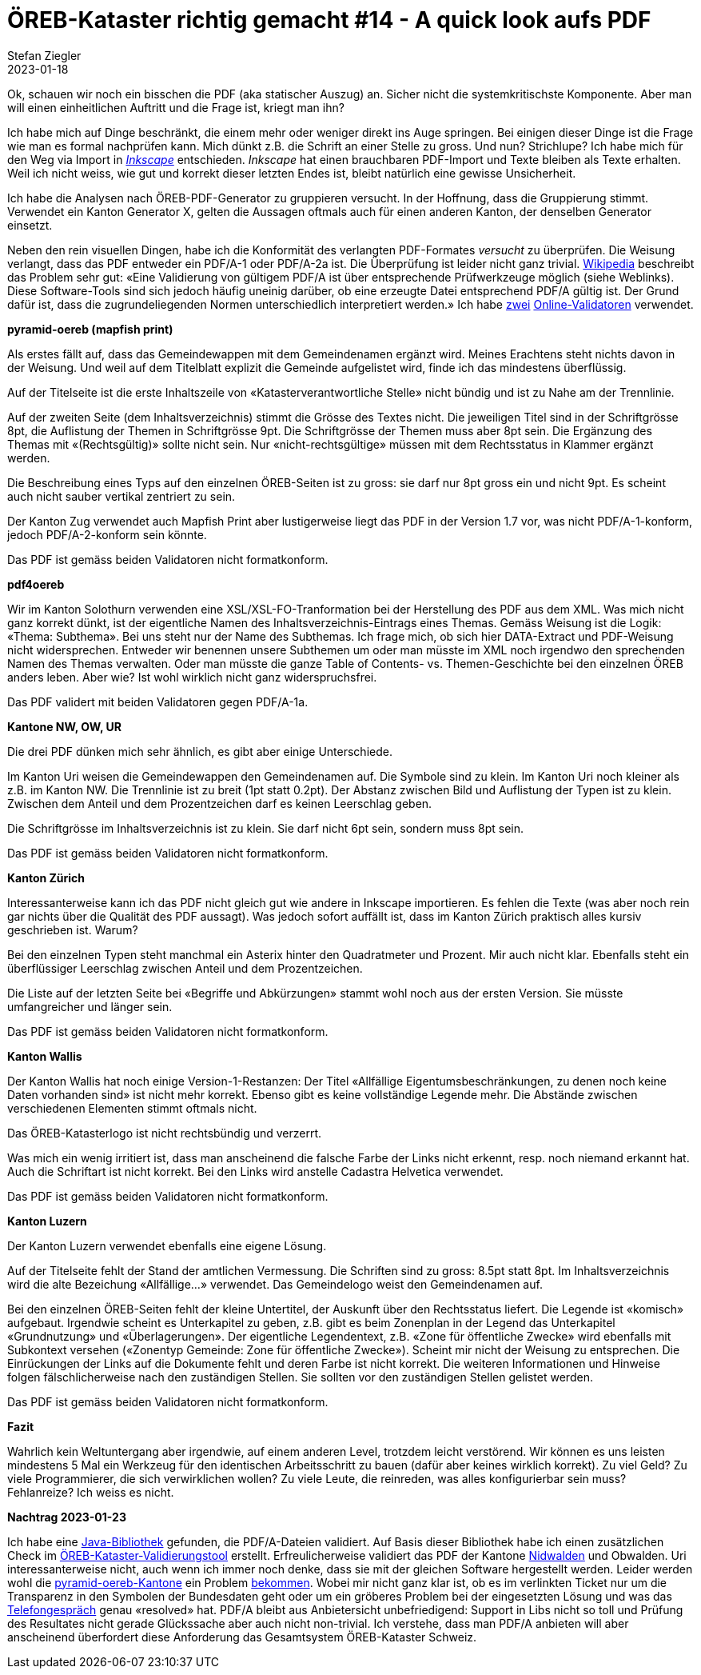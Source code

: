 = ÖREB-Kataster richtig gemacht #14 - A quick look aufs PDF
Stefan Ziegler
2023-01-18
:jbake-type: post
:jbake-status: published
:jbake-tags: ÖREB,ÖREB-Kataster,FOP,Apache FOP,PDF
:idprefix:

Ok, schauen wir noch ein bisschen die PDF (aka statischer Auszug) an. Sicher nicht die systemkritischste Komponente. Aber man will einen einheitlichen Auftritt und die Frage ist, kriegt man ihn?

Ich habe mich auf Dinge beschränkt, die einem mehr oder weniger direkt ins Auge springen. Bei einigen dieser Dinge ist die Frage wie man es formal nachprüfen kann. Mich dünkt z.B. die Schrift an einer Stelle zu gross. Und nun? Strichlupe? Ich habe mich für den Weg via Import in https://inkscape.org/[_Inkscape_] entschieden. _Inkscape_ hat einen brauchbaren PDF-Import und Texte bleiben als Texte erhalten. Weil ich nicht weiss, wie gut und korrekt dieser letzten Endes ist, bleibt natürlich eine gewisse Unsicherheit.

Ich habe die Analysen nach ÖREB-PDF-Generator zu gruppieren versucht. In der Hoffnung, dass die Gruppierung stimmt. Verwendet ein Kanton Generator X, gelten die Aussagen oftmals auch für einen anderen Kanton, der denselben Generator einsetzt.

Neben den rein visuellen Dingen, habe ich die Konformität des verlangten PDF-Formates _versucht_ zu überprüfen. Die Weisung verlangt, dass das PDF entweder ein PDF/A-1 oder PDF/A-2a ist. Die Überprüfung ist leider nicht ganz trivial. https://de.wikipedia.org/wiki/PDF/A[Wikipedia] beschreibt das Problem sehr gut: &laquo;Eine Validierung von gültigem PDF/A ist über entsprechende Prüfwerkzeuge möglich (siehe Weblinks). Diese Software-Tools sind sich jedoch häufig uneinig darüber, ob eine erzeugte Datei entsprechend PDF/A gültig ist. Der Grund dafür ist, dass die zugrundeliegenden Normen unterschiedlich interpretiert werden.&raquo; Ich habe https://avepdf.com/de/pdfa-validation[zwei] https://www.slub-dresden.de/veroeffentlichen/open-access-publizieren/pdfa-erstellung/slub-pdfa-validator?tx_slubpdfavalidator_pdfavalidator%5Baction%5D=show&tx_slubpdfavalidator_pdfavalidator%5Bcontroller%5D=Validator&cHash=6d6ea1dc278612daa71841856e34536b[Online-Validatoren] verwendet.

**pyramid-oereb (mapfish print)**
 
Als erstes fällt auf, dass das Gemeindewappen mit dem Gemeindenamen ergänzt wird. Meines Erachtens steht nichts davon in der Weisung. Und weil auf dem Titelblatt explizit die Gemeinde aufgelistet wird, finde ich das mindestens überflüssig.

Auf der Titelseite ist die erste Inhaltszeile von &laquo;Katasterverantwortliche Stelle&raquo; nicht bündig und ist zu Nahe am der Trennlinie.

Auf der zweiten Seite (dem Inhaltsverzeichnis) stimmt die Grösse des Textes nicht. Die jeweiligen Titel sind in der Schriftgrösse 8pt, die Auflistung der Themen in Schriftgrösse 9pt. Die Schriftgrösse der Themen muss aber 8pt sein. Die Ergänzung des Themas mit &laquo;(Rechtsgültig)&raquo; sollte nicht sein. Nur &laquo;nicht-rechtsgültige&raquo; müssen mit dem Rechtsstatus in Klammer ergänzt werden.

Die Beschreibung eines Typs auf den einzelnen ÖREB-Seiten ist zu gross: sie darf nur 8pt gross ein und nicht 9pt. Es scheint auch nicht sauber vertikal zentriert zu sein.

Der Kanton Zug verwendet auch Mapfish Print aber lustigerweise liegt das PDF in der Version 1.7 vor, was nicht PDF/A-1-konform, jedoch PDF/A-2-konform sein könnte.

Das PDF ist gemäss beiden Validatoren nicht formatkonform.

**pdf4oereb**

Wir im Kanton Solothurn verwenden eine XSL/XSL-FO-Tranformation bei der Herstellung des PDF aus dem XML. Was mich nicht ganz korrekt dünkt, ist der eigentliche Namen des Inhaltsverzeichnis-Eintrags eines Themas. Gemäss Weisung ist die Logik: &laquo;Thema: Subthema&raquo;. Bei uns steht nur der Name des Subthemas. Ich frage mich, ob sich hier DATA-Extract und PDF-Weisung nicht widersprechen. Entweder wir benennen unsere Subthemen um oder man müsste im XML noch irgendwo den sprechenden Namen des Themas verwalten. Oder man müsste die ganze Table of Contents- vs. Themen-Geschichte bei den einzelnen ÖREB anders leben. Aber wie? Ist wohl wirklich nicht ganz widerspruchsfrei.

Das PDF validert mit beiden Validatoren gegen PDF/A-1a.

**Kantone NW, OW, UR**

Die drei PDF dünken mich sehr ähnlich, es gibt aber einige Unterschiede. 

Im Kanton Uri weisen die Gemeindewappen den Gemeindenamen auf. Die Symbole sind zu klein. Im Kanton Uri noch kleiner als z.B. im Kanton NW. Die Trennlinie ist zu breit (1pt statt 0.2pt). Der Abstanz zwischen Bild und Auflistung der Typen ist zu klein. Zwischen dem Anteil und dem Prozentzeichen darf es keinen Leerschlag geben.

Die Schriftgrösse im Inhaltsverzeichnis ist zu klein. Sie darf nicht 6pt sein, sondern muss 8pt sein.

Das PDF ist gemäss beiden Validatoren nicht formatkonform.

**Kanton Zürich**

Interessanterweise kann ich das PDF nicht gleich gut wie andere in Inkscape importieren. Es fehlen die Texte (was aber noch rein gar nichts über die Qualität des PDF aussagt). Was jedoch sofort auffällt ist, dass im Kanton Zürich praktisch alles kursiv geschrieben ist. Warum?

Bei den einzelnen Typen steht manchmal ein Asterix hinter den Quadratmeter und Prozent. Mir auch nicht klar. Ebenfalls steht ein überflüssiger Leerschlag zwischen Anteil und dem Prozentzeichen.

Die Liste auf der letzten Seite bei &laquo;Begriffe und Abkürzungen&raquo; stammt wohl noch aus der ersten Version. Sie müsste umfangreicher und länger sein.

Das PDF ist gemäss beiden Validatoren nicht formatkonform.

**Kanton Wallis**

Der Kanton Wallis hat noch einige Version-1-Restanzen: Der Titel &laquo;Allfällige Eigentumsbeschränkungen, zu denen noch keine Daten vorhanden sind&raquo; ist nicht mehr korrekt. Ebenso gibt es keine vollständige Legende mehr. Die Abstände zwischen verschiedenen Elementen stimmt oftmals nicht.

Das ÖREB-Katasterlogo ist nicht rechtsbündig und verzerrt.

Was mich ein wenig irritiert ist, dass man anscheinend die falsche Farbe der Links nicht erkennt, resp. noch niemand erkannt hat. Auch die Schriftart  ist nicht korrekt. Bei den Links wird anstelle Cadastra Helvetica verwendet.

Das PDF ist gemäss beiden Validatoren nicht formatkonform.

**Kanton Luzern**

Der Kanton Luzern verwendet ebenfalls eine eigene Lösung. 

Auf der Titelseite fehlt der Stand der amtlichen Vermessung. Die Schriften sind zu gross: 8.5pt statt 8pt. Im Inhaltsverzeichnis wird die alte Bezeichung &laquo;Allfällige...&raquo; verwendet. Das Gemeindelogo weist den Gemeindenamen auf.

Bei den einzelnen ÖREB-Seiten fehlt der kleine Untertitel, der Auskunft über den Rechtsstatus liefert. Die Legende ist &laquo;komisch&raquo; aufgebaut. Irgendwie scheint es Unterkapitel zu geben, z.B. gibt es beim Zonenplan in der Legend das Unterkapitel &laquo;Grundnutzung&raquo; und &laquo;Überlagerungen&raquo;. Der eigentliche Legendentext, z.B. &laquo;Zone für öffentliche Zwecke&raquo; wird ebenfalls mit Subkontext versehen (&laquo;Zonentyp Gemeinde: Zone für öffentliche Zwecke&raquo;). Scheint mir nicht der Weisung zu entsprechen. Die Einrückungen der Links auf die Dokumente fehlt und deren Farbe ist nicht korrekt. Die weiteren Informationen und Hinweise folgen fälschlicherweise nach den zuständigen Stellen. Sie sollten vor den zuständigen Stellen gelistet werden.

Das PDF ist gemäss beiden Validatoren nicht formatkonform.

**Fazit**

Wahrlich kein Weltuntergang aber irgendwie, auf einem anderen Level, trotzdem leicht verstörend. Wir können es uns leisten mindestens 5 Mal ein Werkzeug für den identischen Arbeitsschritt zu bauen (dafür aber keines wirklich korrekt). Zu viel Geld? Zu viele Programmierer, die sich verwirklichen wollen? Zu viele Leute, die reinreden, was alles konfigurierbar sein muss? Fehlanreize? Ich weiss es nicht. 

**Nachtrag 2023-01-23**

Ich habe eine https://verapdf.org/[Java-Bibliothek] gefunden, die PDF/A-Dateien validiert. Auf Basis dieser Bibliothek habe ich einen zusätzlichen Check im https://github.com/edigonzales/oereb-cts[ÖREB-Kataster-Validierungstool] erstellt. Erfreulicherweise validiert das PDF der Kantone https://monitoring.oereb.services/details/extract/NW[Nidwalden] und Obwalden. Uri interessanterweise nicht, auch wenn ich immer noch denke, dass sie mit der gleichen Software hergestellt werden. Leider werden wohl die https://monitoring.oereb.services/details/extract/BL[pyramid-oereb-Kantone] ein Problem https://github.com/openoereb/pyramid_oereb/issues/876#issuecomment-884716001[bekommen]. Wobei mir nicht ganz klar ist, ob es im verlinkten Ticket nur um die Transparenz in den Symbolen der Bundesdaten geht oder um ein gröberes Problem bei der eingesetzten Lösung und was das https://github.com/openoereb/pyramid_oereb/issues/876#issuecomment-1353127808[Telefongespräch] genau &laquo;resolved&raquo; hat. PDF/A bleibt aus Anbietersicht unbefriedigend: Support in Libs nicht so toll und Prüfung des Resultates nicht gerade Glückssache aber auch nicht non-trivial. Ich verstehe, dass man PDF/A anbieten will aber anscheinend überfordert diese Anforderung das Gesamtsystem ÖREB-Kataster Schweiz.